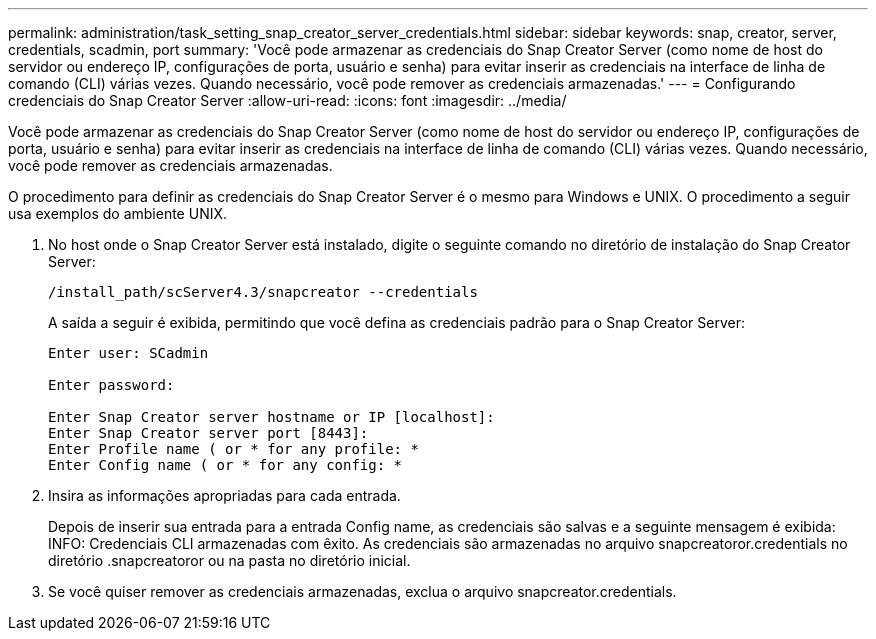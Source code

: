 ---
permalink: administration/task_setting_snap_creator_server_credentials.html 
sidebar: sidebar 
keywords: snap, creator, server, credentials, scadmin, port 
summary: 'Você pode armazenar as credenciais do Snap Creator Server (como nome de host do servidor ou endereço IP, configurações de porta, usuário e senha) para evitar inserir as credenciais na interface de linha de comando (CLI) várias vezes. Quando necessário, você pode remover as credenciais armazenadas.' 
---
= Configurando credenciais do Snap Creator Server
:allow-uri-read: 
:icons: font
:imagesdir: ../media/


[role="lead"]
Você pode armazenar as credenciais do Snap Creator Server (como nome de host do servidor ou endereço IP, configurações de porta, usuário e senha) para evitar inserir as credenciais na interface de linha de comando (CLI) várias vezes. Quando necessário, você pode remover as credenciais armazenadas.

O procedimento para definir as credenciais do Snap Creator Server é o mesmo para Windows e UNIX. O procedimento a seguir usa exemplos do ambiente UNIX.

. No host onde o Snap Creator Server está instalado, digite o seguinte comando no diretório de instalação do Snap Creator Server:
+
`/install_path/scServer4.3/snapcreator --credentials`

+
A saída a seguir é exibida, permitindo que você defina as credenciais padrão para o Snap Creator Server:

+
[listing]
----
Enter user: SCadmin

Enter password:

Enter Snap Creator server hostname or IP [localhost]:
Enter Snap Creator server port [8443]:
Enter Profile name ( or * for any profile: *
Enter Config name ( or * for any config: *
----
. Insira as informações apropriadas para cada entrada.
+
Depois de inserir sua entrada para a entrada Config name, as credenciais são salvas e a seguinte mensagem é exibida: INFO: Credenciais CLI armazenadas com êxito. As credenciais são armazenadas no arquivo snapcreatoror.credentials no diretório .snapcreatoror ou na pasta no diretório inicial.

. Se você quiser remover as credenciais armazenadas, exclua o arquivo snapcreator.credentials.

